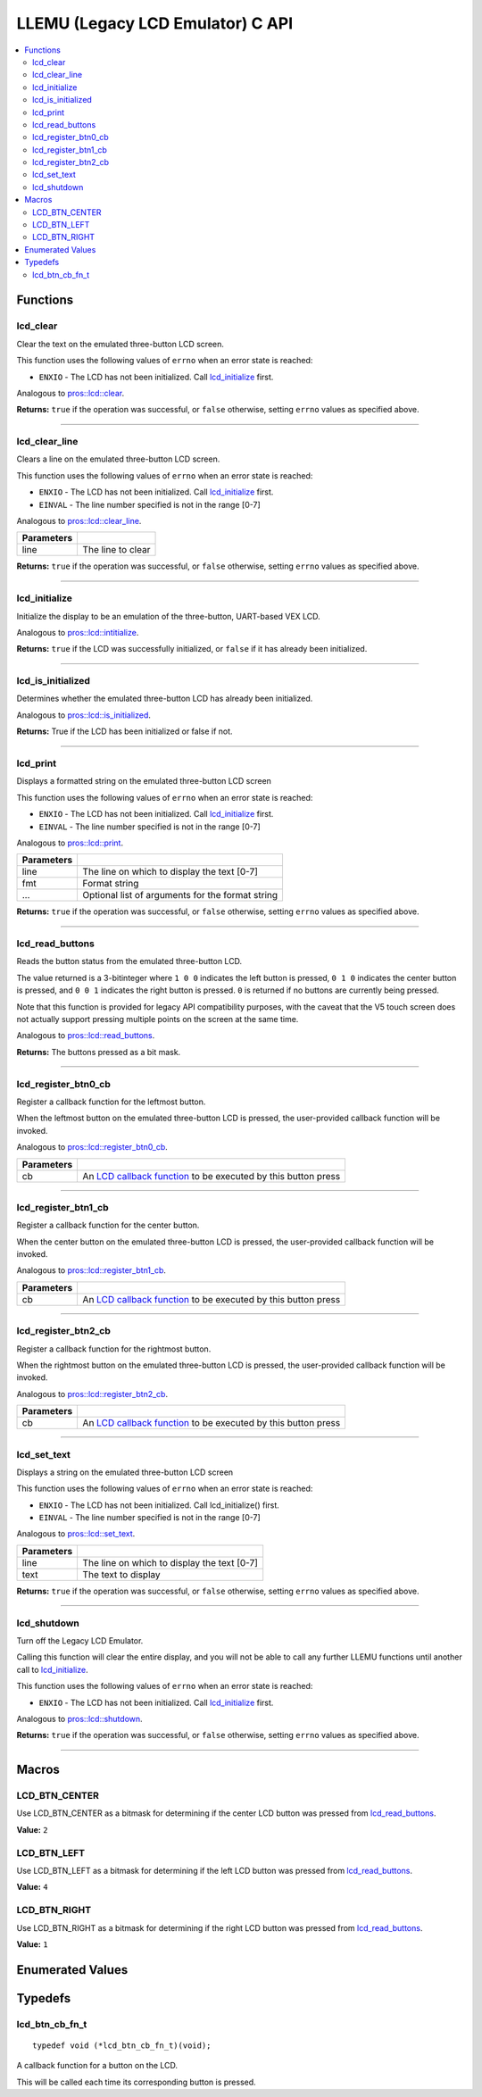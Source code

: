 .. highlight:: c
   :linenothreshold: 5
   
=================================
LLEMU (Legacy LCD Emulator) C API
=================================

.. contents:: :local:

Functions
=========

lcd_clear
---------

Clear the text on the emulated three-button LCD screen.

This function uses the following values of ``errno`` when an error state is reached:

- ``ENXIO``  - The LCD has not been initialized. Call `lcd_initialize`_ first.

Analogous to `pros::lcd::clear <../cpp/llemu.html#clear>`_.

.. tabs ::
   .. tab :: Prototype
      .. highlight:: c
      ::

         bool lcd_clear ( )

   .. tab :: Example
      .. highlight:: c
      ::

        void initialize() {
          lcd_initialize();
          lcd_set_text(1, "Hello World!");
          lcd_clear(); // No more text will be displayed
        }

**Returns:** ``true`` if the operation was successful, or ``false`` otherwise, setting
``errno`` values as specified above.

----

lcd_clear_line
--------------

Clears a line on the emulated three-button LCD screen.

This function uses the following values of ``errno`` when an error state is reached:

- ``ENXIO``  - The LCD has not been initialized. Call `lcd_initialize`_ first.
- ``EINVAL`` - The line number specified is not in the range [0-7]

Analogous to `pros::lcd::clear_line <../cpp/llemu.html#clear-line>`_.

.. tabs ::
   .. tab :: Prototype
      .. highlight:: c
      ::

         bool lcd_clear_line (int16_t line )

   .. tab :: Example
      .. highlight:: c
      ::

        void initialize() {
          lcd_initialize();
          lcd_set_text(1, "Hello World!");
          lcd_clear_line(1); // No more text will be displayed
        }

============ ===================
 Parameters
============ ===================
 line         The line to clear
============ ===================

**Returns:** ``true`` if the operation was successful, or ``false`` otherwise, setting
``errno`` values as specified above.

----

lcd_initialize
--------------

Initialize the display to be an emulation of the three-button, UART-based VEX LCD.

Analogous to `pros::lcd::intitialize <../cpp/llemu.html#intitialize>`_.

.. tabs ::
   .. tab :: Prototype
      .. highlight:: c
      ::

         bool lcd_initialize ( )

   .. tab :: Example
      .. highlight:: c
      ::

        void initialize() {
          lcd_initialize();
          lcd_set_text(1, "Hello World!");
        }

**Returns:** ``true`` if the LCD was successfully initialized, or ``false`` if it has already been initialized.

----

lcd_is_initialized
------------------

Determines whether the emulated three-button LCD has already been initialized.

Analogous to `pros::lcd::is_initialized <../cpp/llemu.html#is-initialized>`_.

.. tabs ::
   .. tab :: Prototype
      .. highlight:: c
      ::

         bool lcd_is_initialized ( )

   .. tab :: Example
      .. highlight:: c
      ::

        void initialize() {
          lcd_initialize();
          printf("Is the LCD initialized? %d\n", lcd_is_initialized());
          // Will Display True
        }

**Returns:** True if the LCD has been initialized or false if not.

----

lcd_print
---------

Displays a formatted string on the emulated three-button LCD screen

This function uses the following values of ``errno`` when an error state is
reached:

- ``ENXIO``  - The LCD has not been initialized. Call `lcd_initialize`_ first.
- ``EINVAL`` - The line number specified is not in the range [0-7]

Analogous to `pros::lcd::print <../cpp/llemu.html#print>`_.

.. tabs ::
   .. tab :: Prototype
      .. highlight:: c
      ::

         bool lcd_print(int16_t line, const char* fmt, ...)

   .. tab :: Example
      .. highlight:: c
      ::

        void initialize() {
          lcd_initialize();
          while (true) {
            lcd_print(0, "Buttons Bitmap: %d\n", lcd_read_buttons());
            delay(20);
          }
        }

============ ==================================================
 Parameters
============ ==================================================
 line         The line on which to display the text [0-7]
 fmt          Format string
 ...          Optional list of arguments for the format string
============ ==================================================

**Returns:** ``true`` if the operation was successful, or ``false`` otherwise, setting
``errno`` values as specified above.

----

lcd_read_buttons
----------------

Reads the button status from the emulated three-button LCD.

The value returned is a 3-bitinteger where ``1 0 0`` indicates the left button
is pressed, ``0 1 0`` indicates the center button is pressed, and ``0 0 1``
indicates the right button is pressed. ``0`` is returned if no buttons are
currently being pressed.

Note that this function is provided for legacy API compatibility purposes,
with the caveat that the V5 touch screen does not actually support pressing
multiple points on the screen at the same time.

Analogous to `pros::lcd::read_buttons <../cpp/llemu.html#read-buttons>`_.

.. tabs ::
   .. tab :: Prototype
      .. highlight:: c
      ::

        uint8_t lcd_read_buttons ( )

   .. tab :: Example
      .. highlight:: c
      ::

        void initialize() {
          lcd_initialize();
          while (true) {
            printf("Buttons Bitmap: %d\n", lcd_read_buttons());
            delay(20);
          }
        }

**Returns:** The buttons pressed as a bit mask.

----

lcd_register_btn0_cb
--------------------

Register a callback function for the leftmost button.

When the leftmost button on the emulated three-button LCD is pressed, the
user-provided callback function will be invoked.

Analogous to `pros::lcd::register_btn0_cb <../cpp/llemu.html#register-btn0-cb>`_.

.. tabs ::
   .. tab :: Prototype
      .. highlight:: c
      ::

         void lcd_register_btn0_cb ( lcd_btn_cb_fn_t cb )

   .. tab :: Example
      .. highlight:: c
      ::

        void on_center_button() {
          static bool pressed = false;
          pressed = !pressed;
          if (pressed) {
            lcd_set_text(2, "I was pressed!");
          } else {
            lcd_clear_line(2);
          }
        }

        void initialize() {
          lcd_initialize();
          lcd_register_btn0_cb(on_center_button);
        }

============ ===================================================================================
 Parameters
============ ===================================================================================
 cb           An `LCD callback function <lcd_btn_cb_fn_t>`_ to be executed by this button press
============ ===================================================================================

----

lcd_register_btn1_cb
--------------------

Register a callback function for the center button.

When the center button on the emulated three-button LCD is pressed, the
user-provided callback function will be invoked.

Analogous to `pros::lcd::register_btn1_cb <../cpp/llemu.html#register-btn1-cb>`_.

.. tabs ::
   .. tab :: Prototype
      .. highlight:: c
      ::

         void lcd_register_btn1_cb ( lcd_btn_cb_fn_t cb )

   .. tab :: Example
      .. highlight:: c
      ::

        void on_center_button() {
          static bool pressed = false;
          pressed = !pressed;
          if (pressed) {
            lcd_set_text(2, "I was pressed!");
          } else {
            lcd_clear_line(2);
          }
        }

        void initialize() {
          lcd_initialize();
          lcd_register_btn1_cb(on_center_button);
        }

============ ===================================================================================
 Parameters
============ ===================================================================================
 cb           An `LCD callback function <lcd_btn_cb_fn_t>`_ to be executed by this button press
============ ===================================================================================

----

lcd_register_btn2_cb
--------------------

Register a callback function for the rightmost button.

When the rightmost button on the emulated three-button LCD is pressed, the
user-provided callback function will be invoked.

Analogous to `pros::lcd::register_btn2_cb <../cpp/llemu.html#register-btn2-cb>`_.

.. tabs ::
   .. tab :: Prototype
      .. highlight:: c
      ::

         void lcd_register_btn2_cb ( lcd_btn_cb_fn_t cb )

   .. tab :: Example
      .. highlight:: c
      ::

        void on_center_button() {
          static bool pressed = false;
          pressed = !pressed;
          if (pressed) {
            lcd_set_text(2, "I was pressed!");
          } else {
            lcd_clear_line(2);
          }
        }

        void initialize() {
          lcd_initialize();
          lcd_register_btn2_cb(on_center_button);
        }

============ ===================================================================================
 Parameters
============ ===================================================================================
 cb           An `LCD callback function <lcd_btn_cb_fn_t>`_ to be executed by this button press
============ ===================================================================================

----

lcd_set_text
------------

Displays a string on the emulated three-button LCD screen

This function uses the following values of ``errno`` when an error state is reached:

- ``ENXIO``  - The LCD has not been initialized. Call lcd_initialize() first.
- ``EINVAL`` - The line number specified is not in the range [0-7]

Analogous to `pros::lcd::set_text <../cpp/llemu.html#set-text>`_.

.. tabs ::
   .. tab :: Prototype
      .. highlight:: c
      ::

         bool lcd_set_text (int16_t line,
                             const char* text )

   .. tab :: Example
      .. highlight:: c
      ::

        void initialize() {
          lcd_initialize();
          lcd_set_text(1, "Hello World!");
        }

============ =============================================
 Parameters
============ =============================================
 line         The line on which to display the text [0-7]
 text         The text to display
============ =============================================

**Returns:** ``true`` if the operation was successful, or ``false`` otherwise, setting
``errno`` values as specified above.

----

lcd_shutdown
------------

Turn off the Legacy LCD Emulator.

Calling this function will clear the entire display, and you will not be able
to call any further LLEMU functions until another call to `lcd_initialize`_.

This function uses the following values of ``errno`` when an error state is reached:

- ``ENXIO`` - The LCD has not been initialized. Call `lcd_initialize`_ first.

Analogous to `pros::lcd::shutdown <../cpp/llemu.html#shutdown>`_.

.. tabs ::
   .. tab :: Prototype
      .. highlight:: c
      ::

         bool lcd_shutdown ( )

   .. tab :: Example
      .. highlight:: c
      ::

        void initialize() {
          lcd_initialize();
          lcd_set_text(1, "Hello World!");
          lcd_shutdown(); // All done with the LCD
        }

**Returns:** ``true`` if the operation was successful, or ``false`` otherwise, setting
``errno`` values as specified above.

----

Macros
======

LCD_BTN_CENTER
--------------

Use LCD_BTN_CENTER as a bitmask for determining if the center LCD button was pressed from `lcd_read_buttons`_.

**Value:** ``2``

LCD_BTN_LEFT
------------

Use LCD_BTN_LEFT as a bitmask for determining if the left LCD button was pressed from `lcd_read_buttons`_.

**Value:** ``4``

LCD_BTN_RIGHT
-------------

Use LCD_BTN_RIGHT as a bitmask for determining if the right LCD button was pressed from `lcd_read_buttons`_.

**Value:** ``1``

Enumerated Values
=================

Typedefs
========

lcd_btn_cb_fn_t
---------------

::

  typedef void (*lcd_btn_cb_fn_t)(void);

A callback function for a button on the LCD.

This will be called each time its corresponding button is pressed.
